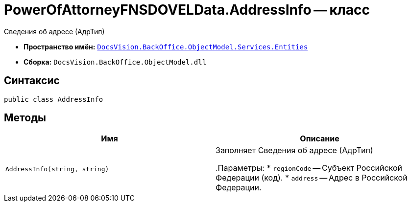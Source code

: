 = PowerOfAttorneyFNSDOVELData.AddressInfo -- класс

Сведения об адресе (АдрТип)

* *Пространство имён:* `xref:Entities/Entities_NS.adoc[DocsVision.BackOffice.ObjectModel.Services.Entities]`
* *Сборка:* `DocsVision.BackOffice.ObjectModel.dll`

== Синтаксис

[source,csharp]
----
public class AddressInfo
----

== Методы

[cols=",",options="header"]
|===
|Имя |Описание

|`AddressInfo(string, string)` |Заполняет Сведения об адресе (АдрТип)

.Параметры:
* `regionCode` -- Субъект Российской Федерации (код).
* `address` -- Адрес в Российской Федерации.
|===
